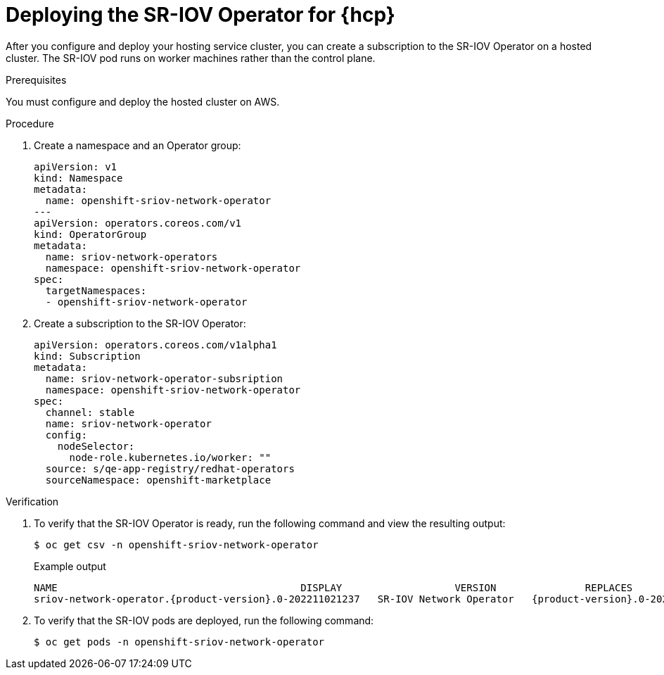// Module included in the following assemblies:
//
// * networking/hardware_networks/configuring-sriov-operator.adoc
// * hosted-control-planes/hcp-machine-config.adoc

:_mod-docs-content-type: PROCEDURE
[id="sriov-operator-hosted-control-planes_{context}"]
= Deploying the SR-IOV Operator for {hcp}

[role="_abstract"]
After you configure and deploy your hosting service cluster, you can create a subscription to the SR-IOV Operator on a hosted cluster. The SR-IOV pod runs on worker machines rather than the control plane.

.Prerequisites

You must configure and deploy the hosted cluster on AWS.

.Procedure

. Create a namespace and an Operator group:
+
[source,yaml]
----
apiVersion: v1
kind: Namespace
metadata:
  name: openshift-sriov-network-operator
---
apiVersion: operators.coreos.com/v1
kind: OperatorGroup
metadata:
  name: sriov-network-operators
  namespace: openshift-sriov-network-operator
spec:
  targetNamespaces:
  - openshift-sriov-network-operator
----

. Create a subscription to the SR-IOV Operator:
+
[source,yaml]
----
apiVersion: operators.coreos.com/v1alpha1
kind: Subscription
metadata:
  name: sriov-network-operator-subsription
  namespace: openshift-sriov-network-operator
spec:
  channel: stable
  name: sriov-network-operator
  config:
    nodeSelector:
      node-role.kubernetes.io/worker: ""
  source: s/qe-app-registry/redhat-operators
  sourceNamespace: openshift-marketplace
----

.Verification

. To verify that the SR-IOV Operator is ready, run the following command and view the resulting output:
+
[source,terminal]
----
$ oc get csv -n openshift-sriov-network-operator
----
+
.Example output
[source,terminal,subs="attributes+"]
----
NAME                                         DISPLAY                   VERSION               REPLACES                                     PHASE
sriov-network-operator.{product-version}.0-202211021237   SR-IOV Network Operator   {product-version}.0-202211021237   sriov-network-operator.{product-version}.0-202210290517   Succeeded
----

. To verify that the SR-IOV pods are deployed, run the following command:
+
[source,terminal]
----
$ oc get pods -n openshift-sriov-network-operator
----
